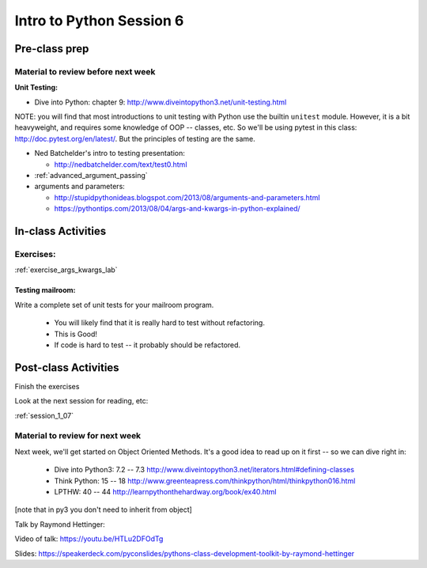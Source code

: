 .. _session_1_06:

#########################
Intro to Python Session 6
#########################

Pre-class prep
==============

Material to review before next week
-----------------------------------

**Unit Testing:**

* Dive into Python: chapter 9:
  http://www.diveintopython3.net/unit-testing.html

NOTE: you will find that most introductions to unit testing with Python use the builtin ``unitest`` module. However, it is a bit heavyweight, and requires some knowledge of OOP -- classes, etc. So we'll be using pytest in this class: http://doc.pytest.org/en/latest/. But the principles of testing are the same.

* Ned Batchelder's intro to testing presentation:

  - http://nedbatchelder.com/text/test0.html

* :ref:`advanced_argument_passing`

* arguments and parameters:

  - http://stupidpythonideas.blogspot.com/2013/08/arguments-and-parameters.html

  - https://pythontips.com/2013/08/04/args-and-kwargs-in-python-explained/

In-class Activities
===================

Exercises:
----------

:ref:`exercise_args_kwargs_lab`

Testing mailroom:
.................

Write a complete set of unit tests for your mailroom program.

   * You will likely find that it is really hard to test without refactoring.

   * This is Good!

   * If code is hard to test -- it probably should be refactored.

Post-class Activities
=====================

Finish the exercises

Look at the next session for reading, etc:

:ref:`session_1_07`


Material to review for next week
--------------------------------

Next week, we'll get started on Object Oriented Methods. It's a good idea to read up on it first -- so we can dive right in:

 * Dive into Python3: 7.2 -- 7.3
   http://www.diveintopython3.net/iterators.html#defining-classes

 * Think Python: 15 -- 18
   http://www.greenteapress.com/thinkpython/html/thinkpython016.html

 * LPTHW: 40 -- 44
   http://learnpythonthehardway.org/book/ex40.html

[note that in py3 you don't need to inherit from object]

Talk by Raymond Hettinger:

Video of talk: https://youtu.be/HTLu2DFOdTg

Slides: https://speakerdeck.com/pyconslides/pythons-class-development-toolkit-by-raymond-hettinger